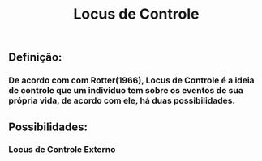 #+TITLE: Locus de Controle

** *Definição:*
*** De acordo com com Rotter(1966), Locus de Controle é a ideia de controle que um individuo tem sobre os eventos de sua própria vida, de acordo com ele, há duas possibilidades.
** *Possibilidades:*
*** Locus de Controle Externo
